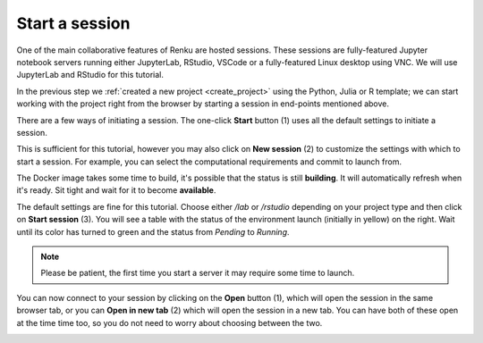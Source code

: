 .. _start_session:

Start a session
--------------------------------

One of the main collaborative features of Renku are hosted
sessions. These sessions are fully-featured Jupyter notebook
servers running either JupyterLab, RStudio, VSCode or a fully-featured Linux
desktop using VNC. We will use JupyterLab and RStudio for this tutorial.

In the previous step we :ref:`created a new project <create_project>` using
the Python, Julia or R template; we can start working with the project right from the
browser by starting a session in end-points mentioned above.

There are a few ways of initiating a session. The one-click **Start** button
(1) uses all the default settings to initiate a session. 

.. image:: ../../_static/images/ui_03_start-session.png
    :width: 100%
    :align: center
    :alt: Head to sessions page

This is sufficient for this tutorial, however you may also click on
**New session** (2) to customize the settings with which to start a session. 
For example, you can select the computational requirements and commit to launch from. 

.. image:: ../../_static/images/ui_03_start-session-docker.png
    :width: 100%
    :align: center
    :alt: Docker building

The Docker image takes some time to build, it's possible that the
status is still **building**. It will automatically refresh when
it's ready. Sit tight and wait for it to become **available**.

.. image:: ../../_static/images/ui_03_start-session-ready.png
    :width: 100%
    :align: center
    :alt: Ready to start

The default settings are fine for this tutorial. Choose either */lab* or */rstudio* depending on your
project type and then click on **Start session** (3). You will see a table with the status
of the environment launch (initially in yellow) on the right.
Wait until its color has turned to green and the status from
*Pending* to *Running*.

.. note::

    Please be patient, the first time you start a server it may require
    some time to launch.

You can now connect to your session by clicking on the **Open** button (1),
which will open the session in the same browser tab, or you can **Open in new tab**
(2) which will open the session in a new tab. You can have both of these open
at the time time too, so you do not need to worry about choosing between the two.

.. image:: ../../_static/images/ui_03_start-session-open.png
    :width: 100%
    :align: center
    :alt: Connect to environment
